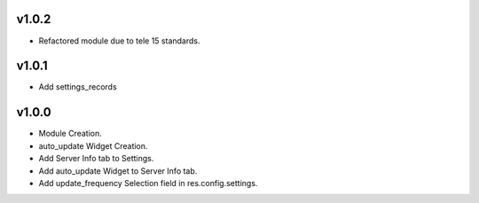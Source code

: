 v1.0.2
======
* Refactored module due to tele 15 standards.

v1.0.1
======
* Add settings_records

v1.0.0
======
* Module Creation.
* auto_update Widget Creation.
* Add Server Info tab to Settings.
* Add auto_update Widget to Server Info tab.
* Add update_frequency Selection field in res.config.settings.
